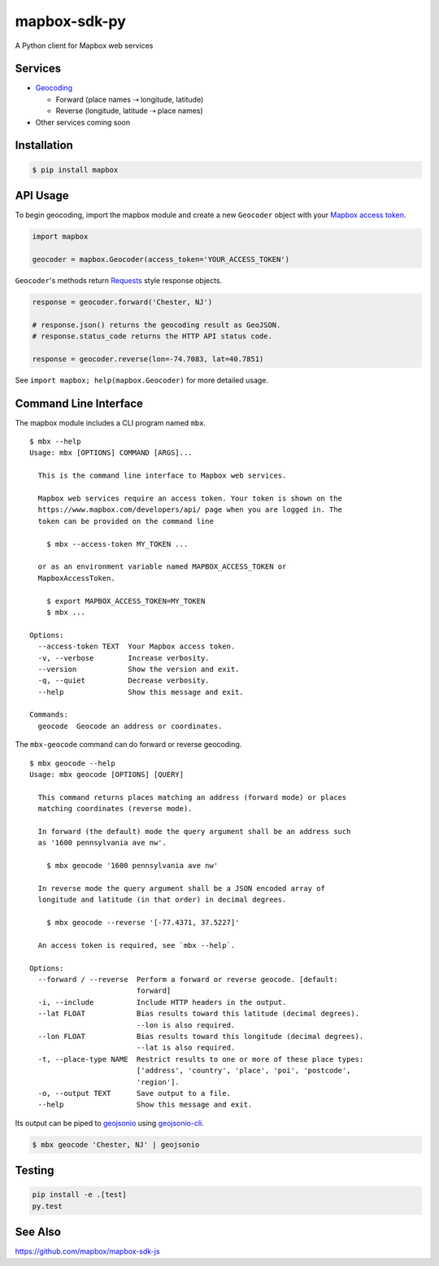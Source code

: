 =============
mapbox-sdk-py
=============

.. image:: https://travis-ci.org/mapbox/mapbox-sdk-py.png
   :target: https://travis-ci.org/mapbox/mapbox-sdk-py

.. image:: https://coveralls.io/repos/mapbox/mapbox-sdk-py/badge.png
   :target: https://coveralls.io/r/mapbox/mapbox-sdk-py

A Python client for Mapbox web services

Services
========

- `Geocoding <https://www.mapbox.com/developers/api/geocoding/>`__

  - Forward (place names ⇢ longitude, latitude)
  - Reverse (longitude, latitude ⇢ place names)

-  Other services coming soon

Installation
============

.. code:: bash

    $ pip install mapbox

API Usage
=========

To begin geocoding, import the mapbox module and create a new
``Geocoder`` object with your `Mapbox access token 
<https://www.mapbox.com/developers/api/#access-tokens>`__.

.. code:: python

    import mapbox

    geocoder = mapbox.Geocoder(access_token='YOUR_ACCESS_TOKEN')


``Geocoder``'s methods return `Requests <http://www.python-requests.org/en/latest/>`__ style response objects.

.. code:: python

    response = geocoder.forward('Chester, NJ')

    # response.json() returns the geocoding result as GeoJSON.
    # response.status_code returns the HTTP API status code.

    response = geocoder.reverse(lon=-74.7083, lat=40.7851)

See ``import mapbox; help(mapbox.Geocoder)`` for more detailed usage.

Command Line Interface
======================

The mapbox module includes a CLI program named ``mbx``.

::

    $ mbx --help
    Usage: mbx [OPTIONS] COMMAND [ARGS]...

      This is the command line interface to Mapbox web services.

      Mapbox web services require an access token. Your token is shown on the
      https://www.mapbox.com/developers/api/ page when you are logged in. The
      token can be provided on the command line

        $ mbx --access-token MY_TOKEN ...

      or as an environment variable named MAPBOX_ACCESS_TOKEN or
      MapboxAccessToken.

        $ export MAPBOX_ACCESS_TOKEN=MY_TOKEN
        $ mbx ...

    Options:
      --access-token TEXT  Your Mapbox access token.
      -v, --verbose        Increase verbosity.
      --version            Show the version and exit.
      -q, --quiet          Decrease verbosity.
      --help               Show this message and exit.

    Commands:
      geocode  Geocode an address or coordinates.

The ``mbx-geocode`` command can do forward or reverse geocoding.

::

    $ mbx geocode --help
    Usage: mbx geocode [OPTIONS] [QUERY]

      This command returns places matching an address (forward mode) or places
      matching coordinates (reverse mode).

      In forward (the default) mode the query argument shall be an address such
      as '1600 pennsylvania ave nw'.

        $ mbx geocode '1600 pennsylvania ave nw'

      In reverse mode the query argument shall be a JSON encoded array of
      longitude and latitude (in that order) in decimal degrees.

        $ mbx geocode --reverse '[-77.4371, 37.5227]'

      An access token is required, see `mbx --help`.

    Options:
      --forward / --reverse  Perform a forward or reverse geocode. [default:
                             forward]
      -i, --include          Include HTTP headers in the output.
      --lat FLOAT            Bias results toward this latitude (decimal degrees).
                             --lon is also required.
      --lon FLOAT            Bias results toward this longitude (decimal degrees).
                             --lat is also required.
      -t, --place-type NAME  Restrict results to one or more of these place types:
                             ['address', 'country', 'place', 'poi', 'postcode',
                             'region'].
      -o, --output TEXT      Save output to a file.
      --help                 Show this message and exit.

Its output can be piped to `geojsonio <http://geojson.io>`__ using
`geojsonio-cli <https://github.com/mapbox/geojsonio-cli>`__.

.. code:: bash

    $ mbx geocode 'Chester, NJ' | geojsonio

Testing
=======

.. code:: bash

    pip install -e .[test]
    py.test

See Also
========

https://github.com/mapbox/mapbox-sdk-js
